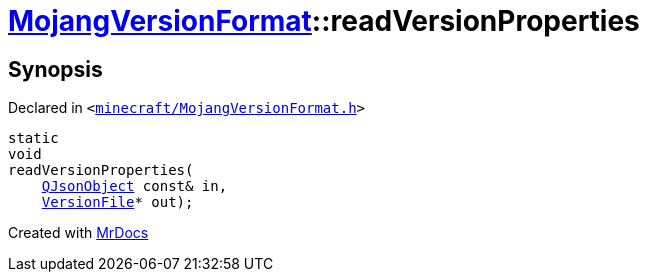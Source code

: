 [#MojangVersionFormat-readVersionProperties]
= xref:MojangVersionFormat.adoc[MojangVersionFormat]::readVersionProperties
:relfileprefix: ../
:mrdocs:


== Synopsis

Declared in `&lt;https://github.com/PrismLauncher/PrismLauncher/blob/develop/launcher/minecraft/MojangVersionFormat.h#L13[minecraft&sol;MojangVersionFormat&period;h]&gt;`

[source,cpp,subs="verbatim,replacements,macros,-callouts"]
----
static
void
readVersionProperties(
    xref:QJsonObject.adoc[QJsonObject] const& in,
    xref:VersionFile.adoc[VersionFile]* out);
----



[.small]#Created with https://www.mrdocs.com[MrDocs]#
